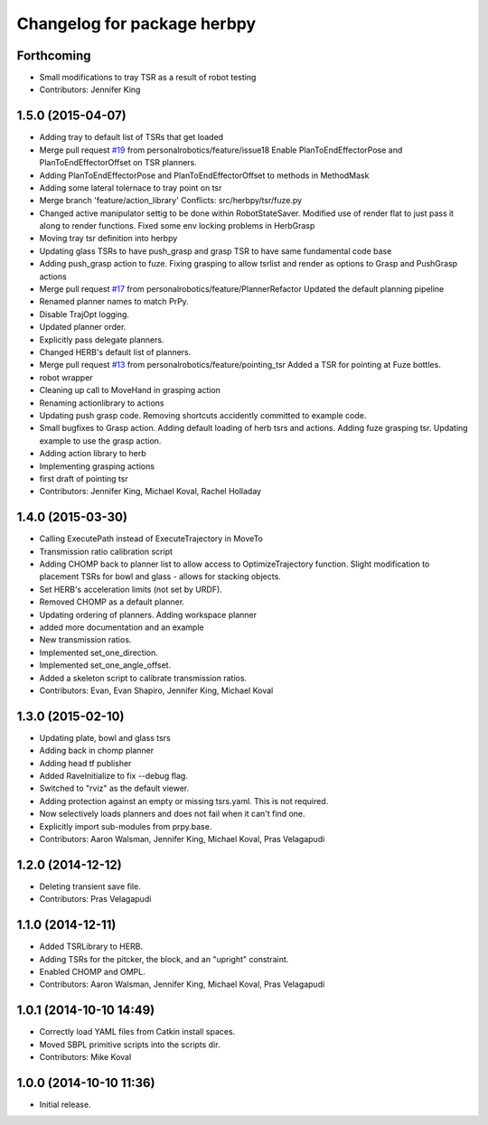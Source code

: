 ^^^^^^^^^^^^^^^^^^^^^^^^^^^^
Changelog for package herbpy
^^^^^^^^^^^^^^^^^^^^^^^^^^^^

Forthcoming
-----------
* Small modifications to tray TSR as a result of robot testing
* Contributors: Jennifer King

1.5.0 (2015-04-07)
------------------
* Adding tray to default list of TSRs that get loaded
* Merge pull request `#19 <https://github.com/personalrobotics/herbpy/issues/19>`_ from personalrobotics/feature/issue18
  Enable PlanToEndEffectorPose and PlanToEndEffectorOffset on TSR planners.
* Adding PlanToEndEffectorPose and PlanToEndEffectorOffset to methods in MethodMask
* Adding some lateral tolernace to tray point on tsr
* Merge branch 'feature/action_library'
  Conflicts:
  src/herbpy/tsr/fuze.py
* Changed active manipulator settig to be done within RobotStateSaver. Modified use of render flat to just pass it along to render functions. Fixed some env locking problems in HerbGrasp
* Moving tray tsr definition into herbpy
* Updating glass TSRs to have push_grasp and grasp TSR to have same fundamental code base
* Adding push_grasp action to fuze. Fixing grasping to allow tsrlist and render as options to Grasp and PushGrasp actions
* Merge pull request `#17 <https://github.com/personalrobotics/herbpy/issues/17>`_ from personalrobotics/feature/PlannerRefactor
  Updated the default planning pipeline
* Renamed planner names to match PrPy.
* Disable TrajOpt logging.
* Updated planner order.
* Explicitly pass delegate planners.
* Changed HERB's default list of planners.
* Merge pull request `#13 <https://github.com/personalrobotics/herbpy/issues/13>`_ from personalrobotics/feature/pointing_tsr
  Added a TSR for pointing at Fuze bottles.
* robot wrapper
* Cleaning up call to MoveHand in grasping action
* Renaming actionlibrary to actions
* Updating push grasp code. Removing shortcuts accidently committed to example code.
* Small bugfixes to Grasp action. Adding default loading of herb tsrs and actions. Adding fuze grasping tsr. Updating example to use the grasp action.
* Adding action library to herb
* Implementing grasping actions
* first draft of pointing tsr
* Contributors: Jennifer King, Michael Koval, Rachel Holladay

1.4.0 (2015-03-30)
------------------
* Calling ExecutePath instead of ExecuteTrajectory in MoveTo
* Transmission ratio calibration script
* Adding CHOMP back to planner list to allow access to OptimizeTrajectory function. Slight modification to placement TSRs for bowl and glass - allows for stacking objects.
* Set HERB's acceleration limits (not set by URDF).
* Removed CHOMP as a default planner.
* Updating ordering of planners. Adding workspace planner
* added more documentation and an example
* New transmission ratios.
* Implemented set_one_direction.
* Implemented set_one_angle_offset.
* Added a skeleton script to calibrate transmission ratios.
* Contributors: Evan, Evan Shapiro, Jennifer King, Michael Koval

1.3.0 (2015-02-10)
------------------
* Updating plate, bowl and glass tsrs
* Adding back in chomp planner
* Adding head tf publisher
* Added RaveInitialize to fix --debug flag.
* Switched to "rviz" as the default viewer.
* Adding protection against an empty or missing tsrs.yaml. This is not required.
* Now selectively loads planners and does not fail when it can't find one.
* Explicitly import sub-modules from prpy.base.
* Contributors: Aaron Walsman, Jennifer King, Michael Koval, Pras Velagapudi

1.2.0 (2014-12-12)
------------------
* Deleting transient save file.
* Contributors: Pras Velagapudi

1.1.0 (2014-12-11)
------------------
* Added TSRLibrary to HERB.
* Adding TSRs for the pitcker, the block, and an "upright" constraint.
* Enabled CHOMP and OMPL.
* Contributors: Aaron Walsman, Jennifer King, Michael Koval, Pras Velagapudi

1.0.1 (2014-10-10 14:49)
------------------------
* Correctly load YAML files from Catkin install spaces.
* Moved SBPL primitive scripts into the scripts dir.
* Contributors: Mike Koval

1.0.0 (2014-10-10 11:36)
------------------------
* Initial release.
